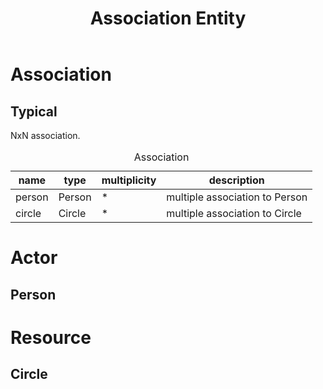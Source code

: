 #+title: Association Entity

* Association

** Typical

NxN association.

#+caption: Association
| name   | type   | multiplicity | description                    |
|--------+--------+--------------+--------------------------------|
| person | Person | *            | multiple association to Person |
| circle | Circle | *            | multiple association to Circle |

* Actor

** Person

* Resource

** Circle
